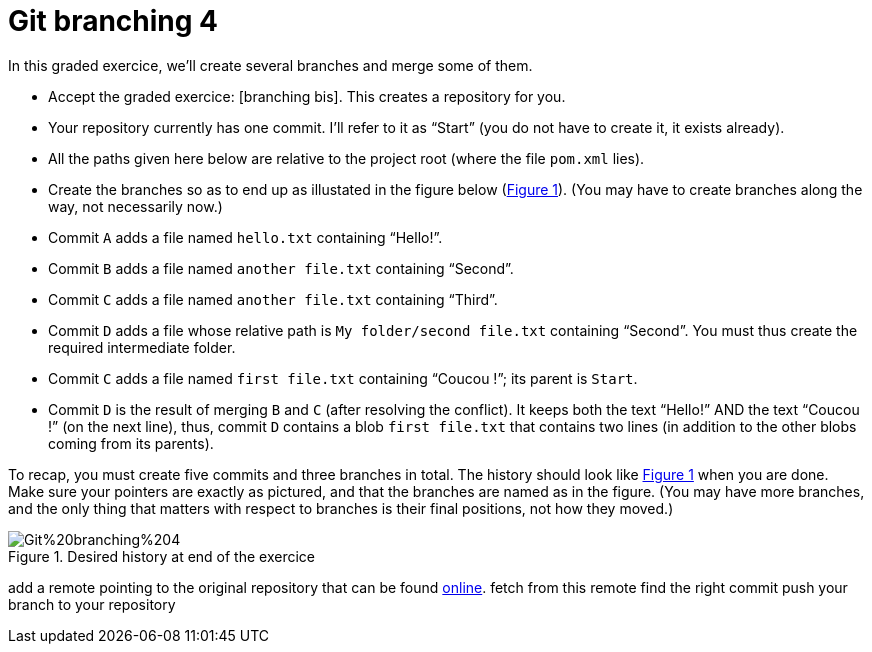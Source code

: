 = Git branching 4
:xrefstyle: short

In this graded exercice, we’ll create several branches and merge some of them.


* Accept the graded exercice: [branching bis]. This creates a repository for you.
* Your repository currently has one commit. I’ll refer to it as “Start” (you do not have to create it, it exists already).
* All the paths given here below are relative to the project root (where the file `pom.xml` lies).
* Create the branches so as to end up as illustated in the figure below (<<Goal>>). (You may have to create branches along the way, not necessarily now.)
* Commit `A` adds a file named `hello.txt` containing “Hello!”.
* Commit `B` adds a file named `another file.txt` containing “Second”.
* Commit `C` adds a file named `another file.txt` containing “Third”.
* Commit `D` adds a file whose relative path is `My folder/second file.txt` containing “Second”. You must thus create the required intermediate folder.
* Commit `C` adds a file named `first file.txt` containing “Coucou !”; its parent is `Start`.
* Commit `D` is the result of merging `B` and `C` (after resolving the conflict). It keeps both the text “Hello!” AND the text “Coucou !” (on the next line), thus, commit `D` contains a blob `first file.txt` that contains two lines (in addition to the other blobs coming from its parents).

To recap, you must create five commits and three branches in total. The history should look like <<Goal>> when you are done. Make sure your pointers are exactly as pictured, and that the branches are named as in the figure. (You may have more branches, and the only thing that matters with respect to branches is their final positions, not how they moved.)

[[Goal]]
.Desired history at end of the exercice
image::Git%20branching%204.svg[opts="inline"]

add a remote pointing to the original repository that can be found https://github.com/oliviercailloux/google-or-tools-java/[online].
fetch from this remote
find the right commit
push your branch to your repository
